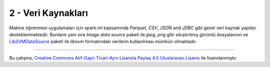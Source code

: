 *******************
2 - Veri Kaynakları
*******************
Makine öğrenmesi uygulamaları için spark.ml kapsamında *Parquet*, *CSV*,
*JSON* and *JDBC* gibi genel veri kaynak yapıları desteklenmektedir. Bunların
yanı sıra *Image data source* paketi ile *jpeg*, *png* gibi sıkıştırılmış görüntü
dosyalarının ve `LibSVMDataSource`_ paketi ile *libsvm* formatındaki verilerin
kullanılması mümkün olmaktadır.

----------

|CreativeCommonsLicense| Bu çalışma,  `Creative Commons Atıf-Gayri 
Ticari-Aynı Lisansla Paylaş 4.0 Uluslararası Lisansı`_ ile lisanslanmıştır.

.. _Creative Commons Atıf-Gayri Ticari-Aynı Lisansla Paylaş 4.0 Uluslararası Lisansı: http://creativecommons.org/licenses/by-nc-sa/4.0/
.. |CreativeCommonsLicense| image:: https://i.creativecommons.org/l/by-nc-sa/4.0/88x31.png
.. _LibSVMDataSource : http://spark.apache.org/docs/latest/ml-datasource.html
